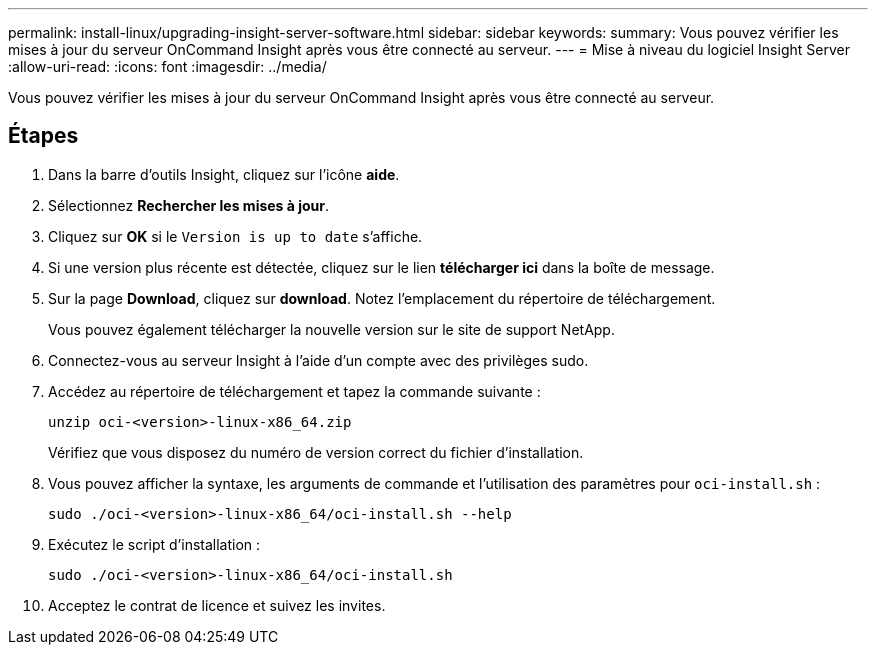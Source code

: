 ---
permalink: install-linux/upgrading-insight-server-software.html 
sidebar: sidebar 
keywords:  
summary: Vous pouvez vérifier les mises à jour du serveur OnCommand Insight après vous être connecté au serveur. 
---
= Mise à niveau du logiciel Insight Server
:allow-uri-read: 
:icons: font
:imagesdir: ../media/


[role="lead"]
Vous pouvez vérifier les mises à jour du serveur OnCommand Insight après vous être connecté au serveur.



== Étapes

. Dans la barre d'outils Insight, cliquez sur l'icône *aide*.
. Sélectionnez *Rechercher les mises à jour*.
. Cliquez sur *OK* si le `Version is up to date` s'affiche.
. Si une version plus récente est détectée, cliquez sur le lien *télécharger ici* dans la boîte de message.
. Sur la page *Download*, cliquez sur *download*. Notez l'emplacement du répertoire de téléchargement.
+
Vous pouvez également télécharger la nouvelle version sur le site de support NetApp.

. Connectez-vous au serveur Insight à l'aide d'un compte avec des privilèges sudo.
. Accédez au répertoire de téléchargement et tapez la commande suivante :
+
`unzip oci-<version>-linux-x86_64.zip`

+
Vérifiez que vous disposez du numéro de version correct du fichier d'installation.

. Vous pouvez afficher la syntaxe, les arguments de commande et l'utilisation des paramètres pour `oci-install.sh` :
+
`sudo ./oci-<version>-linux-x86_64/oci-install.sh --help`

. Exécutez le script d'installation :
+
`sudo ./oci-<version>-linux-x86_64/oci-install.sh`

. Acceptez le contrat de licence et suivez les invites.

